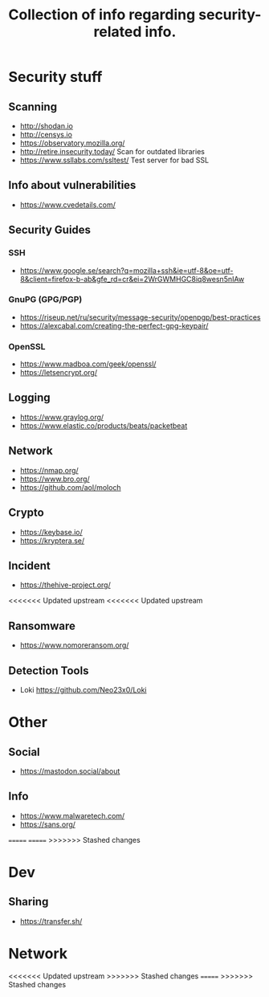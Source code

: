 #+TITLE: Collection of info regarding security-related info.
#+STARTUP: indent
* Security stuff
** Scanning
+ http://shodan.io
+ http://censys.io
+ https://observatory.mozilla.org/
+ http://retire.insecurity.today/ Scan for outdated libraries
+ https://www.ssllabs.com/ssltest/ Test server for bad SSL
** Info about vulnerabilities
+ https://www.cvedetails.com/
** Security Guides
*** SSH
+ https://www.google.se/search?q=mozilla+ssh&ie=utf-8&oe=utf-8&client=firefox-b-ab&gfe_rd=cr&ei=2WrGWMHGC8iq8wesn5nIAw
*** GnuPG (GPG/PGP)
+ https://riseup.net/ru/security/message-security/openpgp/best-practices
+ https://alexcabal.com/creating-the-perfect-gpg-keypair/
*** OpenSSL
+ https://www.madboa.com/geek/openssl/
+ https://letsencrypt.org/
** Logging
+ https://www.graylog.org/
+ https://www.elastic.co/products/beats/packetbeat
** Network
+ https://nmap.org/
+ https://www.bro.org/
+ https://github.com/aol/moloch
** Crypto
+ https://keybase.io/
+ https://kryptera.se/
** Incident
+ https://thehive-project.org/
<<<<<<< Updated upstream
<<<<<<< Updated upstream
** Ransomware 
+ https://www.nomoreransom.org/
** Detection Tools
- Loki https://github.com/Neo23x0/Loki
* Other
** Social
+ https://mastodon.social/about
** Info
- https://www.malwaretech.com/ 
- https://sans.org/
=======
=======
>>>>>>> Stashed changes
* Dev
** Sharing
+ https://transfer.sh/
* Network
<<<<<<< Updated upstream
>>>>>>> Stashed changes
=======
>>>>>>> Stashed changes
